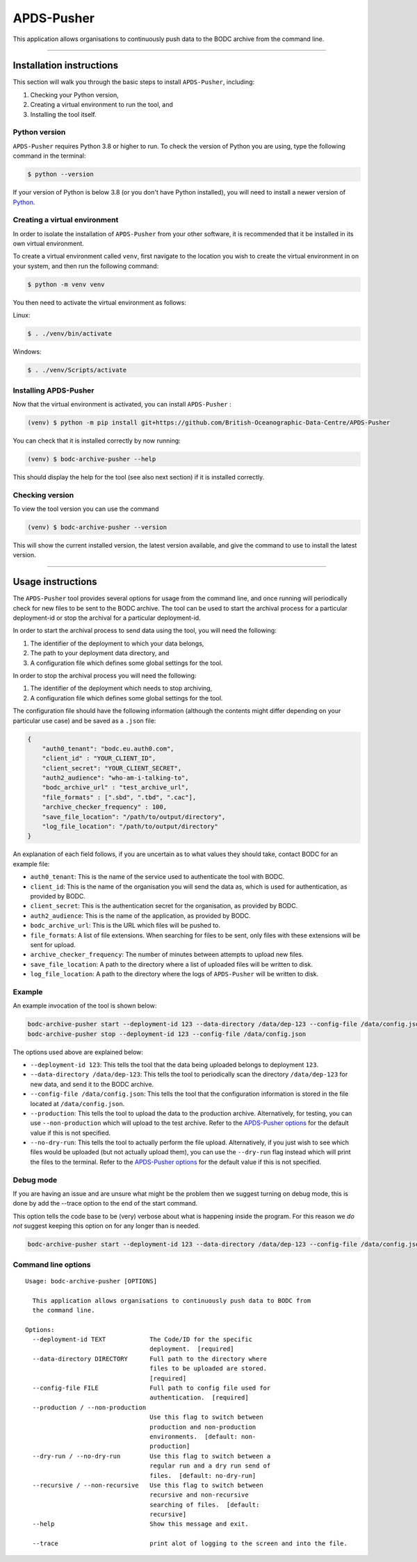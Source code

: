 APDS-Pusher
===========

This application allows organisations to continuously push data to the
BODC archive from the command line.

--------------

Installation instructions
-------------------------

This section will walk you through the basic steps to install
``APDS-Pusher``, including:

1. Checking your Python version,
2. Creating a virtual environment to run the tool, and
3. Installing the tool itself.

Python version
~~~~~~~~~~~~~~

``APDS-Pusher`` requires Python 3.8 or higher to run. To check the
version of Python you are using, type the following command in the
terminal:

.. code:: shell

   $ python --version

If your version of Python is below 3.8 (or you don't have Python
installed), you will need to install a newer version of
`Python <https://www.python.org/>`__.

Creating a virtual environment
~~~~~~~~~~~~~~~~~~~~~~~~~~~~~~

In order to isolate the installation of ``APDS-Pusher`` from your other
software, it is recommended that it be installed in its own virtual
environment.

To create a virtual environment called ``venv``, first navigate to the
location you wish to create the virtual environment in on your system,
and then run the following command:

.. code:: shell

   $ python -m venv venv

You then need to activate the virtual environment as follows:

Linux:

.. code:: shell

   $ . ./venv/bin/activate

Windows:

.. code:: shell

   $ . ./venv/Scripts/activate

Installing APDS-Pusher
~~~~~~~~~~~~~~~~~~~~~~

Now that the virtual environment is activated, you can install
``APDS-Pusher`` :

.. code:: shell

   (venv) $ python -m pip install git+https://github.com/British-Oceanographic-Data-Centre/APDS-Pusher


You can check that it is installed correctly by now running:

.. code:: shell

   (venv) $ bodc-archive-pusher --help

This should display the help for the tool (see also next section) if it
is installed correctly.

Checking version
~~~~~~~~~~~~~~~~

To view the tool version you can use the command

.. code:: shell

   (venv) $ bodc-archive-pusher --version

This will show the current installed version, the latest version available, and give the command to use to install the latest version.

--------------

Usage instructions
------------------

The ``APDS-Pusher`` tool provides several options for usage from the
command line, and once running will periodically check for new files to
be sent to the BODC archive. The tool can be used to start the archival
process for a particular deployment-id or stop the archival for a
particular deployment-id.

In order to start the archival process to send data using the tool, you
will need the following:

1. The identifier of the deployment to which your data belongs,
2. The path to your deployment data directory, and
3. A configuration file which defines some global settings for the tool.

In order to stop the archival process you will need the following:

1. The identifier of the deployment which needs to stop archiving,
2. A configuration file which defines some global settings for the tool.

The configuration file should have the following information (although
the contents might differ depending on your particular use case) and be
saved as a ``.json`` file:

.. code:: json

   {
       "auth0_tenant": "bodc.eu.auth0.com",
       "client_id" : "YOUR_CLIENT_ID",
       "client_secret": "YOUR_CLIENT_SECRET",
       "auth2_audience": "who-am-i-talking-to",
       "bodc_archive_url" : "test_archive_url",
       "file_formats" : [".sbd", ".tbd", ".cac"],
       "archive_checker_frequency" : 100,
       "save_file_location": "/path/to/output/directory",
       "log_file_location": "/path/to/output/directory"
   }

An explanation of each field follows, if you are uncertain as to what
values they should take, contact BODC for an example file:

-  ``auth0_tenant``: This is the name of the service used to
   authenticate the tool with BODC.
-  ``client_id``: This is the name of the organisation you will send the
   data as, which is used for authentication, as provided by BODC.
-  ``client_secret``: This is the authentication secret for the
   organisation, as provided by BODC.
- ``auth2_audience``: This is the name of the application, as provided by BODC.
-  ``bodc_archive_url``: This is the URL which files will be pushed to.
-  ``file_formats``: A list of file extensions. When searching for files
   to be sent, only files with these extensions will be sent for upload.
-  ``archive_checker_frequency``: The number of minutes between attempts
   to upload new files.
-  ``save_file_location``: A path to the directory where a list of
   uploaded files will be written to disk.
-  ``log_file_location``: A path to the directory where the logs of
   ``APDS-Pusher`` will be written to disk.

Example
~~~~~~~

An example invocation of the tool is shown below:

.. code:: shell

   bodc-archive-pusher start --deployment-id 123 --data-directory /data/dep-123 --config-file /data/config.json --production --no-dry-run
   bodc-archive-pusher stop --deployment-id 123 --config-file /data/config.json

The options used above are explained below:

-  ``--deployment-id 123``: This tells the tool that the data being
   uploaded belongs to deployment ``123``.
-  ``--data-directory /data/dep-123``: This tells the tool to
   periodically scan the directory ``/data/dep-123`` for new data, and
   send it to the BODC archive.
-  ``--config-file /data/config.json``: This tells the tool that the
   configuration information is stored in the file located at
   ``/data/config.json``.
-  ``--production``: This tells the tool to upload the data to the
   production archive. Alternatively, for testing, you can use
   ``--non-production`` which will upload to the test archive. Refer to
   the `APDS-Pusher options <#command-line-options>`__ for the default
   value if this is not specified.
-  ``--no-dry-run``: This tells the tool to actually perform the file
   upload. Alternatively, if you just wish to see which files would be
   uploaded (but not actually upload them), you can use the
   ``--dry-run`` flag instead which will print the files to the
   terminal. Refer to the `APDS-Pusher
   options <#command-line-options>`__ for the default value if this is
   not specified.

Debug mode
~~~~~~~~~~
If you are having an issue and are unsure what might be the problem then we suggest turning on debug mode, this is done
by add the --trace option to the end of the start command.

This option tells the code base to be (very) verbose about what is happening inside the program.
For this reason we *do not* suggest keeping this option on for any longer than is needed.

.. code:: shell

    bodc-archive-pusher start --deployment-id 123 --data-directory /data/dep-123 --config-file /data/config.json --trace



Command line options
~~~~~~~~~~~~~~~~~~~~

::

   Usage: bodc-archive-pusher [OPTIONS]

     This application allows organisations to continuously push data to BODC from
     the command line.

   Options:
     --deployment-id TEXT            The Code/ID for the specific
                                     deployment.  [required]
     --data-directory DIRECTORY      Full path to the directory where
                                     files to be uploaded are stored.
                                     [required]
     --config-file FILE              Full path to config file used for
                                     authentication.  [required]
     --production / --non-production
                                     Use this flag to switch between
                                     production and non-production
                                     environments.  [default: non-
                                     production]
     --dry-run / --no-dry-run        Use this flag to switch between a
                                     regular run and a dry run send of
                                     files.  [default: no-dry-run]
     --recursive / --non-recursive   Use this flag to switch between
                                     recursive and non-recursive
                                     searching of files.  [default:
                                     recursive]
     --help                          Show this message and exit.

     --trace                         print alot of logging to the screen and into the file.
